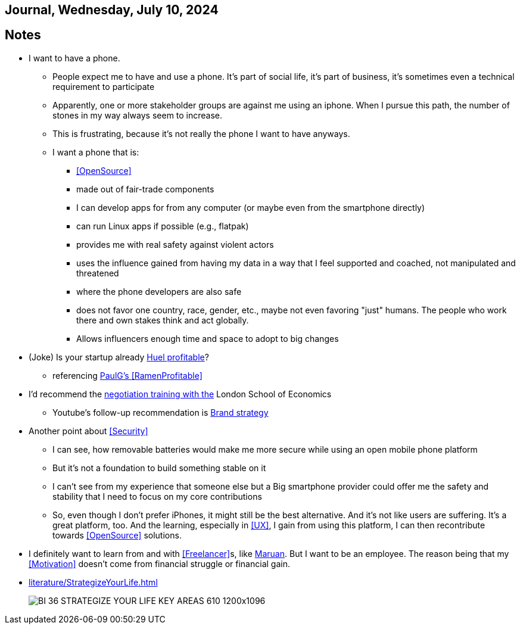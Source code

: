 == Journal, Wednesday, July 10, 2024
//Settings:
:icons: font
:bibtex-style: harvard-gesellschaft-fur-bildung-und-forschung-in-europa
:toc:

== Notes
* I want to have a phone.
** People expect me to have and use a phone. It's part of social life, it's part of business, it's sometimes even a technical requirement to participate
** Apparently, one or more stakeholder groups are against me using an iphone. When I pursue this path, the number of stones in my way always seem to increase.
** This is frustrating, because it's not really the phone I want to have anyways.
** I want a phone that is:
*** <<OpenSource>>
*** made out of fair-trade components
*** I can develop apps for from any computer (or maybe even from the smartphone directly)
*** can run Linux apps if possible (e.g., flatpak)
*** provides me with real safety against violent actors
*** uses the influence gained from having my data in a way that I feel supported and coached, not manipulated and threatened
*** where the phone developers are also safe
*** does not favor one country, race, gender, etc., maybe not even favoring "just" humans. The people who work there and own stakes think and act globally.
*** Allows influencers enough time and space to adopt to big changes
* (Joke) Is your startup already https://de.huel.com/products/huel-instant-meal-pots?utm_source=google&utm_campaign=11517814684&utm_medium=cpc&utm_content=134013673679&utm_term=&BrandGeneric=discovery&gclid=CjwKCAjw4ri0BhAvEiwA8oo6FysVhJSTGT5H2NKzNeoYfes8oJoz5Sc5fry739z1H2v8H3XZr9XrgxoC9rsQAvD_BwE[Huel profitable]?
** referencing https://paulgraham.com/ramenprofitable.html[PaulG's <<RamenProfitable>>]
* I'd recommend the https://youtu.be/KtzvgwYApcM?si=ftmOiNeV0TLOm7mR[negotiation training with the] London School of Economics
** Youtube's follow-up recommendation is https://youtu.be/R14Fq57Ynls?si=nQbziYZ1oKbj0rH1[Brand strategy]
* Another point about <<Security>>
** I can see, how removable batteries would make me more secure while using an open mobile phone platform
** But it's not a foundation to build something stable on it
** I can't see from my experience that someone else but a Big smartphone provider could offer me the safety and stability that I need to focus on my core contributions
** So, even though I don't prefer iPhones, it might still be the best alternative. And it's not like users are suffering. It's a great platform, too. And the learning, especially in <<UX>>, I gain from using this platform, I can then recontribute towards <<OpenSource>> solutions.
* I definitely want to learn from and with <<Freelancer>>s, like https://www.youtube.com/@FinallyFreelancing/videos[Maruan]. But I want to be an employee. The reason being that my <<Motivation>> doesn't come from financial struggle or financial gain.
* xref:literature/StrategizeYourLife.adoc[]
+
image::/images/BI_36_STRATEGIZE_YOUR_LIFE_KEY_AREAS_610-1200x1096.png[]

